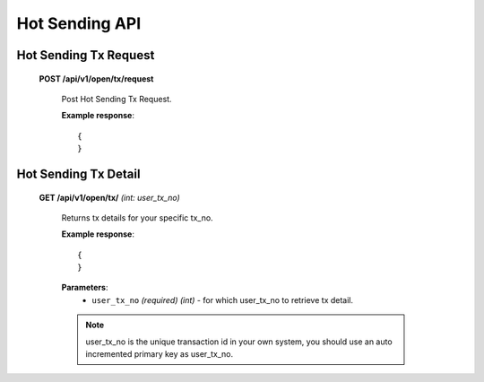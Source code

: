 .. _hot-sending-api:

********************************************************************************
Hot Sending API
********************************************************************************

Hot Sending Tx Request
----------------------

    **POST /api/v1/open/tx/request**

        Post Hot Sending Tx Request.

        **Example response**::

            {
            }

Hot Sending Tx Detail
---------------------

    **GET /api/v1/open/tx/** *(int: user_tx_no)*

        Returns tx details for your specific tx_no.

        **Example response**::

            {
            }

        **Parameters**:
            * ``user_tx_no`` *(required)* *(int)* - for which user_tx_no to retrieve tx detail.

        .. note:: user_tx_no is the unique transaction id in your own system, you should use an auto incremented primary key as user_tx_no.

